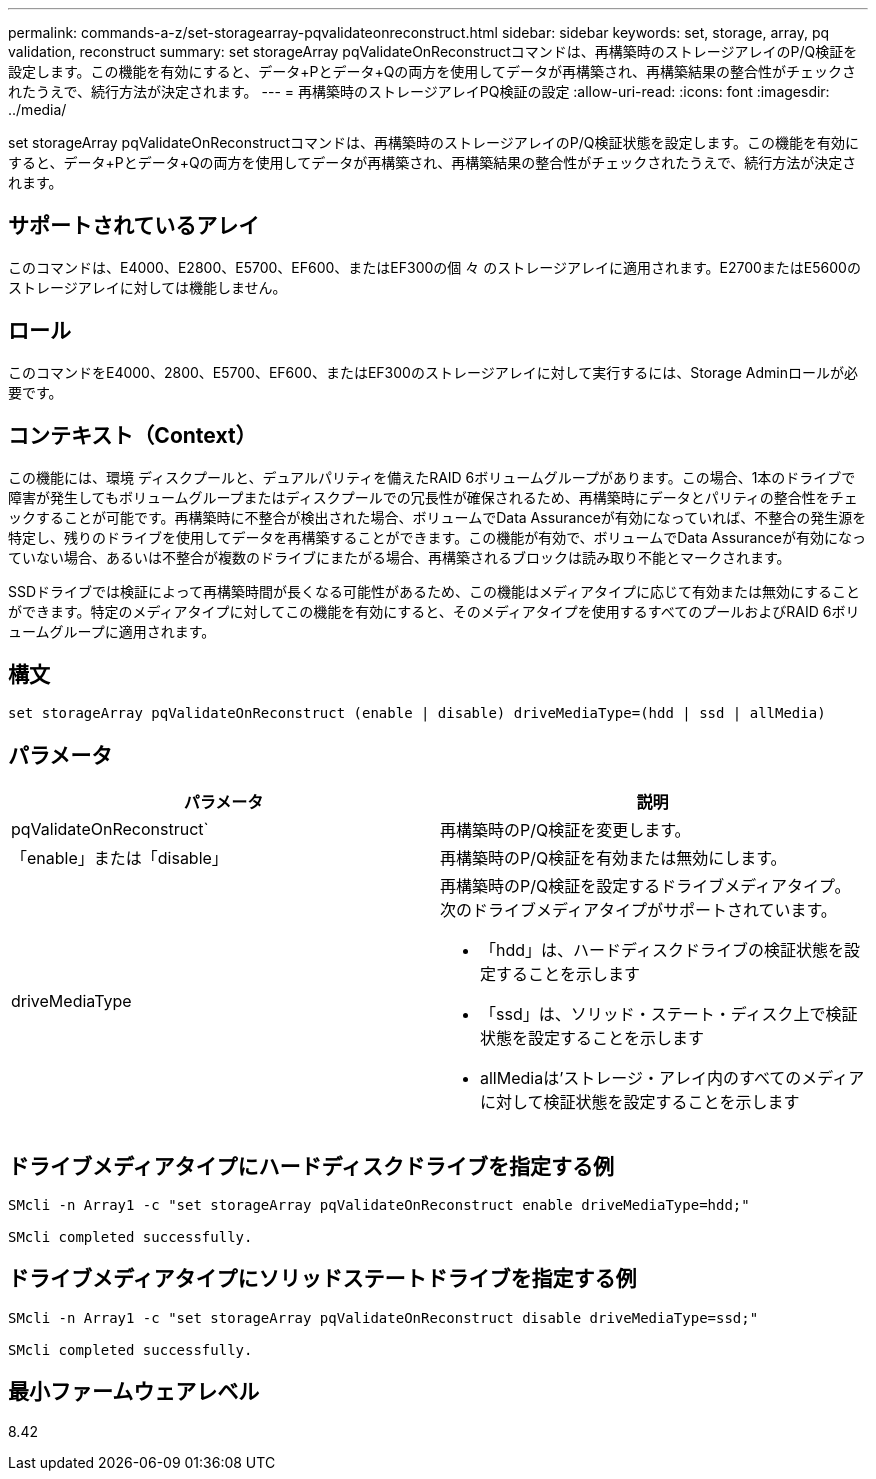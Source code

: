 ---
permalink: commands-a-z/set-storagearray-pqvalidateonreconstruct.html 
sidebar: sidebar 
keywords: set, storage, array, pq validation, reconstruct 
summary: set storageArray pqValidateOnReconstructコマンドは、再構築時のストレージアレイのP/Q検証を設定します。この機能を有効にすると、データ+Pとデータ+Qの両方を使用してデータが再構築され、再構築結果の整合性がチェックされたうえで、続行方法が決定されます。 
---
= 再構築時のストレージアレイPQ検証の設定
:allow-uri-read: 
:icons: font
:imagesdir: ../media/


[role="lead"]
set storageArray pqValidateOnReconstructコマンドは、再構築時のストレージアレイのP/Q検証状態を設定します。この機能を有効にすると、データ+Pとデータ+Qの両方を使用してデータが再構築され、再構築結果の整合性がチェックされたうえで、続行方法が決定されます。



== サポートされているアレイ

このコマンドは、E4000、E2800、E5700、EF600、またはEF300の個 々 のストレージアレイに適用されます。E2700またはE5600のストレージアレイに対しては機能しません。



== ロール

このコマンドをE4000、2800、E5700、EF600、またはEF300のストレージアレイに対して実行するには、Storage Adminロールが必要です。



== コンテキスト（Context）

この機能には、環境 ディスクプールと、デュアルパリティを備えたRAID 6ボリュームグループがあります。この場合、1本のドライブで障害が発生してもボリュームグループまたはディスクプールでの冗長性が確保されるため、再構築時にデータとパリティの整合性をチェックすることが可能です。再構築時に不整合が検出された場合、ボリュームでData Assuranceが有効になっていれば、不整合の発生源を特定し、残りのドライブを使用してデータを再構築することができます。この機能が有効で、ボリュームでData Assuranceが有効になっていない場合、あるいは不整合が複数のドライブにまたがる場合、再構築されるブロックは読み取り不能とマークされます。

SSDドライブでは検証によって再構築時間が長くなる可能性があるため、この機能はメディアタイプに応じて有効または無効にすることができます。特定のメディアタイプに対してこの機能を有効にすると、そのメディアタイプを使用するすべてのプールおよびRAID 6ボリュームグループに適用されます。



== 構文

[source, cli]
----
set storageArray pqValidateOnReconstruct (enable | disable) driveMediaType=(hdd | ssd | allMedia)
----


== パラメータ

[cols="2*"]
|===
| パラメータ | 説明 


 a| 
pqValidateOnReconstruct`
 a| 
再構築時のP/Q検証を変更します。



 a| 
「enable」または「disable」
 a| 
再構築時のP/Q検証を有効または無効にします。



 a| 
driveMediaType
 a| 
再構築時のP/Q検証を設定するドライブメディアタイプ。次のドライブメディアタイプがサポートされています。

* 「hdd」は、ハードディスクドライブの検証状態を設定することを示します
* 「ssd」は、ソリッド・ステート・ディスク上で検証状態を設定することを示します
* allMediaは'ストレージ・アレイ内のすべてのメディアに対して検証状態を設定することを示します


|===


== ドライブメディアタイプにハードディスクドライブを指定する例

[listing]
----

SMcli -n Array1 -c "set storageArray pqValidateOnReconstruct enable driveMediaType=hdd;"

SMcli completed successfully.
----


== ドライブメディアタイプにソリッドステートドライブを指定する例

[listing]
----

SMcli -n Array1 -c "set storageArray pqValidateOnReconstruct disable driveMediaType=ssd;"

SMcli completed successfully.
----


== 最小ファームウェアレベル

8.42
